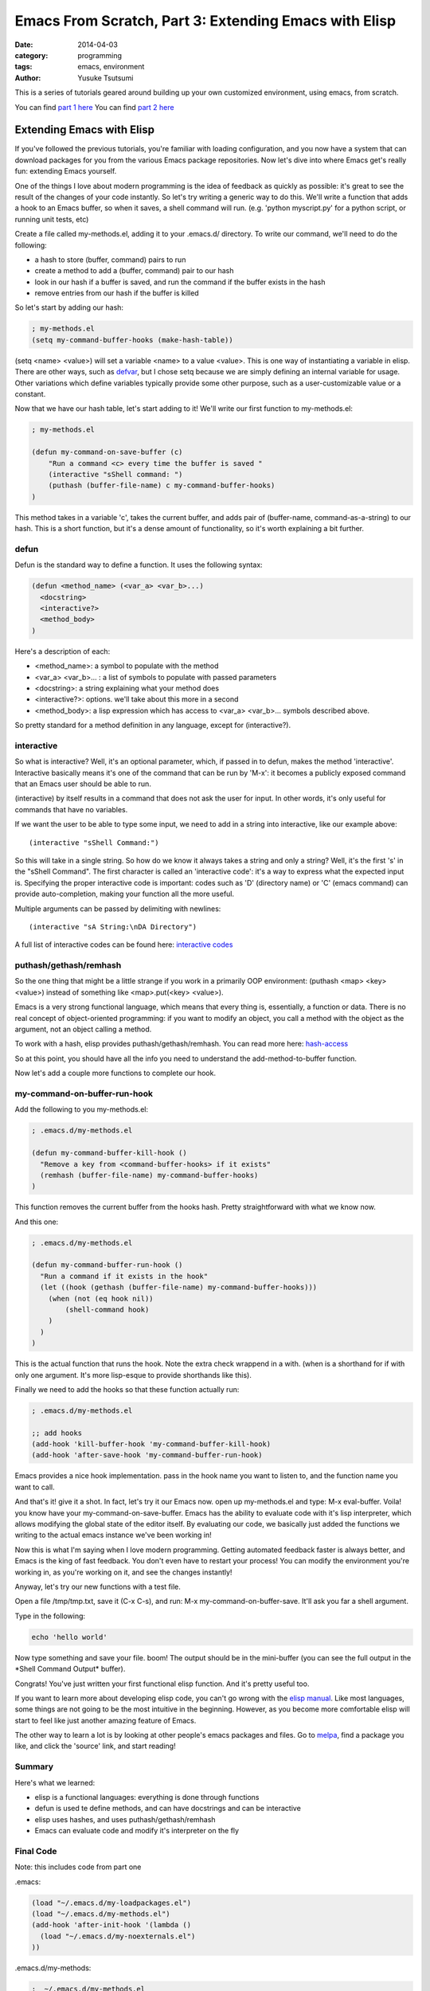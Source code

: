======================================================
Emacs From Scratch, Part 3: Extending Emacs with Elisp
======================================================
:date: 2014-04-03
:category: programming
:tags: emacs, environment
:author: Yusuke Tsutsumi

This is a series of tutorials geared around building up your own
customized environment, using emacs, from scratch.

You can find `part 1 here <{filename}/emacs/emacs-from-scratch-part-1.rst>`_
You can find `part 2 here <{filename}/emacs/emacs-from-scratch-part-2.rst>`_

--------------------------
Extending Emacs with Elisp
--------------------------

If you've followed the previous tutorials, you're familiar with
loading configuration, and you now have a system that can download
packages for you from the various Emacs package repositories. Now
let's dive into where Emacs get's really fun: extending Emacs
yourself.

One of the things I love about modern programming is the idea of
feedback as quickly as possible: it's great to see the result of the
changes of your code instantly. So let's try writing a generic way to
do this. We'll write a function that adds a hook to an Emacs buffer,
so when it saves, a shell command will run. (e.g. 'python myscript.py' for a
python script, or running unit tests, etc)

Create a file called my-methods.el, adding it to your .emacs.d/
directory. To write our command, we'll need to do the following:

* a hash to store (buffer, command) pairs to run
* create a method to add a (buffer, command) pair to our hash
* look in our hash if a buffer is saved, and run the command if the buffer exists in the hash
* remove entries from our hash if the buffer is killed

So let's start by adding our hash:

.. code-block:: lisp

    ; my-methods.el
    (setq my-command-buffer-hooks (make-hash-table))

(setq <name> <value>) will set a variable <name> to a value
<value>. This is one way of instantiating a variable in elisp. There
are other ways, such as `defvar
<http://www.gnu.org/software/emacs/manual/html_node/elisp/Defining-Variables.html>`_,
but I chose setq because we are simply defining an internal variable
for usage. Other variations which define variables typically provide
some other purpose, such as a user-customizable value or a constant.

Now that we have our hash table, let's start adding to it! We'll write
our first function to my-methods.el:

.. code-block:: lisp

    ; my-methods.el

    (defun my-command-on-save-buffer (c)
        "Run a command <c> every time the buffer is saved "
        (interactive "sShell command: ")
        (puthash (buffer-file-name) c my-command-buffer-hooks)
    )

This method takes in a variable 'c', takes the current buffer, and
adds pair of (buffer-name, command-as-a-string) to our hash. This is a
short function, but it's a dense amount of functionality, so it's
worth explaining a bit further.

defun
-----

Defun is the standard way to define a function. It uses the following syntax:

.. code-block:: lisp

    (defun <method_name> (<var_a> <var_b>...)
      <docstring>
      <interactive?>
      <method_body>
    )

Here's a description of each:

* <method_name>: a symbol to populate with the method
* <var_a> <var_b>... : a list of symbols to populate with passed parameters
* <docstring>: a string explaining what your method does
* <interactive?>: options. we'll take about this more in a second
* <method_body>: a lisp expression which has access to <var_a> <var_b>... symbols described above.

So pretty standard for a method definition in any language, except for (interactive?).

interactive
-----------

So what is interactive? Well, it's an optional parameter, which, if
passed in to defun, makes the method 'interactive'. Interactive
basically means it's one of the command that can be run by 'M-x': it
becomes a publicly exposed command that an Emacs user should be able
to run.

(interactive) by itself results in a command that does not ask the
user for input. In other words, it's only useful for commands that
have no variables.

If we want the user to be able to type some input, we need to add in a
string into interactive, like our example above::

  (interactive "sShell Command:")

So this will take in a single string. So how do we know it always
takes a string and only a string? Well, it's the first 's' in the
"sShell Command". The first character is called an 'interactive code':
it's a way to express what the expected input is. Specifying the
proper interactive code is important: codes such as 'D' (directory
name) or 'C' (emacs command) can provide auto-completion, making your
function all the more useful.

Multiple arguments can be passed by delimiting with newlines::

  (interactive "sA String:\nDA Directory")

A full list of interactive codes can be found here: `interactive codes <http://www.gnu.org/software/emacs/manual/html_node/elisp/Interactive-Codes.html#Interactive-Codes>`_

puthash/gethash/remhash
-----------------------

So the one thing that might be a little strange if you work in a
primarily OOP environment: (puthash <map> <key> <value>) instead of
something like <map>.put(<key> <value>).

Emacs is a very strong functional language, which means that every
thing is, essentially, a function or data. There is no real concept of
object-oriented programming: if you want to modify an object, you call
a method with the object as the argument, not an object calling a method.

To work with a hash, elisp provides puthash/gethash/remhash. You can
read more here: `hash-access
<http://www.gnu.org/software/emacs/manual/html_node/elisp/Hash-Access.html#Hash-Access>`_

So at this point, you should have all the info you need to understand
the add-method-to-buffer function.

Now let's add a couple more functions to complete our hook.

my-command-on-buffer-run-hook
-----------------------------

Add the following to you my-methods.el:

.. code-block:: lisp

    ; .emacs.d/my-methods.el

    (defun my-command-buffer-kill-hook ()
      "Remove a key from <command-buffer-hooks> if it exists"
      (remhash (buffer-file-name) my-command-buffer-hooks)
    )

This function removes the current buffer from the hooks hash. Pretty
straightforward with what we know now.

And this one:

.. code-block:: lisp

    ; .emacs.d/my-methods.el

    (defun my-command-buffer-run-hook ()
      "Run a command if it exists in the hook"
      (let ((hook (gethash (buffer-file-name) my-command-buffer-hooks)))
        (when (not (eq hook nil))
            (shell-command hook)
        )
      )
    )

This is the actual function that runs the hook. Note the extra check wrappend in a with.
(when is a shorthand for if with only one argument. It's more
lisp-esque to provide shorthands like this).

Finally we need to add the hooks so that these function actually run:

.. code-block:: lisp

    ; .emacs.d/my-methods.el

    ;; add hooks
    (add-hook 'kill-buffer-hook 'my-command-buffer-kill-hook)
    (add-hook 'after-save-hook 'my-command-buffer-run-hook)

Emacs provides a nice hook implementation. pass in the hook name you
want to listen to, and the function name you want to call.

And that's it! give it a shot. In fact, let's try it our Emacs
now. open up my-methods.el and type: M-x eval-buffer. Voila! you know
have your my-command-on-save-buffer. Emacs has the ability to evaluate
code with it's lisp interpreter, which allows modifying the global
state of the editor itself. By evaluating our code, we basically just
added the functions we writing to the actual emacs instance we've been working in!

Now this is what I'm saying when I love modern programming. Getting
automated feedback faster is always better, and Emacs is the king of
fast feedback. You don't even have to restart your process! You can
modify the environment you're working in, as you're working on it, and
see the changes instantly!

Anyway, let's try our new functions with a test file.

Open a file /tmp/tmp.txt, save it (C-x C-s), and run: M-x
my-command-on-buffer-save. It'll ask you far a shell argument.

.. image:: |filename|/images/emacs-from-scratch-part-3-myhook.png

Type in the following:

.. code-block:: bash

    echo 'hello world'

Now type something and save your file. boom! The output should be in
the mini-buffer (you can see the full output in the \*Shell Command Output\* buffer).

.. image:: |filename|/images/emacs-from-scratch-part-3-echo.png

Congrats! You've just written your first functional elisp function. And it's pretty useful too.

If you want to learn more about developing elisp code, you can't go
wrong with the `elisp manual
<http://www.gnu.org/software/emacs/manual/html_node/elisp/index.html#Top>`_.
Like most languages, some things are not going to be the most
intuitive in the beginning. However, as you become more comfortable
elisp will start to feel like just another amazing feature of Emacs.

The other way to learn a lot is by looking at other people's emacs
packages and files. Go to `melpa <http://melpa.milkbox.net/#/>`_, find
a package you like, and click the 'source' link, and start reading!

Summary
-------

Here's what we learned:

* elisp is a functional languages: everything is done through functions
* defun is used te define methods, and can have docstrings and can be interactive
* elisp uses hashes, and uses puthash/gethash/remhash
* Emacs can evaluate code and modify it's interpreter on the fly

Final Code
----------

Note: this includes code from part one

.emacs:

.. code-block:: lisp

    (load "~/.emacs.d/my-loadpackages.el")
    (load "~/.emacs.d/my-methods.el")
    (add-hook 'after-init-hook '(lambda ()
      (load "~/.emacs.d/my-noexternals.el")
    ))

.emacs.d/my-methods:

.. code-block:: lisp

    ;  ~/.emacs.d/my-methods.el

    (setq my-command-buffer-hooks (make-hash-table))

    (defun my-command-on-save-buffer (c)
        "Run a command <c> every time the buffer is saved "
        (interactive "sShell command: ")
        (puthash (buffer-file-name) c my-command-buffer-hooks)
    )

    (defun my-command-buffer-kill-hook ()
      "Remove a key from <command-buffer-hooks> if it exists"
      (remhash (buffer-file-name) my-command-buffer-hooks)
    )

    (defun my-command-buffer-run-hook ()
      "Run a command if it exists in the hook"
      (let ((hook (gethash (buffer-file-name) my-command-buffer-hooks)))
        (when (not (eq hook nil))
            (shell-command hook)
        )
      )
    )

    ;; add hooks
    (add-hook 'kill-buffer-hook 'my-command-buffer-kill-hook)
    (add-hook 'after-save-hook 'my-command-buffer-run-hook)

.emacs.d/my-noexternals.el:

.. code-block:: lisp

    ; ~/.emacs.d/my-noexternals.el

    ;; Remove scrollbars, menu bars, and toolbars
    (when (fboundp 'menu-bar-mode) (menu-bar-mode -1))
    (when (fboundp 'tool-bar-mode) (tool-bar-mode -1))
    (when (fboundp 'scroll-bar-mode) (scroll-bar-mode -1))

    ;; Wind-move
    (global-set-key (kbd "C-c C-j") 'windmove-left)
    (global-set-key (kbd "C-c C-k") 'windmove-down)
    (global-set-key (kbd "C-c C-l") 'windmove-up)
    (global-set-key (kbd "C-c C-;") 'windmove-right)

.emacs.d/my-packages.el:

.. code-block:: lisp

    ; ~/.emacs.d/my-packages.el
    (require 'cl)

    (require 'package)
    (add-to-list 'package-archives
                 '("melpa" . "http://melpa.milkbox.net/packages/") t)
    (add-to-list 'package-archives
                 '("marmalade" . "http://marmalade-repo.org/packages/") t)
    (package-initialize)

    (defvar required-packages
      '(
        magit
        yasnippet
      ) "a list of packages to ensure are installed at launch.")

    ; method to check if all packages are installed
    (defun packages-installed-p ()
      (loop for p in required-packages
            when (not (package-installed-p p)) do (return nil)
            finally (return t)))

    ; if not all packages are installed, check one by one and install the missing ones.
    (unless (packages-installed-p)
      ; check for new packages (package versions)
      (message "%s" "Emacs is now refreshing its package database...")
      (package-refresh-contents)
      (message "%s" " done.")
      ; install the missing packages
      (dolist (p required-packages)
        (when (not (package-installed-p p))
          (package-install p))))


.emacs.d/my-loadpackages.el:

.. code-block:: lisp

    ; ~/.emacs.d/my-loadpackages.el
    ; loading package
    (load "~/.emacs.d/my-packages.el")

    (require 'magit)
    (define-key global-map (kbd "C-c m") 'magit-status)

    (require 'yasnippet)
    (yas-global-mode 1)
    (yas-load-directory "~/.emacs.d/snippets")
    (add-hook 'term-mode-hook (lambda()
        (setq yas-dont-activate t)))



What's Next
===========

That's it for now! You should now have the basic set of knowledge to
start hacking and trying things yourself:

* an automated way to install packages and define the ones you want
* a place to load the packages, and augment behaviour
* an introduction to coding new functions yourself

If there's other things you want to me to cover or discuss, leave a
comment with your suggestions.

Happy hacking!

Further Reading / References
============================

* `elisp manual <http://www.gnu.org/software/emacs/manual/html_node/elisp/index.html#Top>`_
* `hash-access <http://www.gnu.org/software/emacs/manual/html_node/elisp/Hash-Access.html#Hash-Access>`_
* `interactive codes <http://www.gnu.org/software/emacs/manual/html_node/elisp/Interactive-Codes.html#Interactive-Codes>`_
